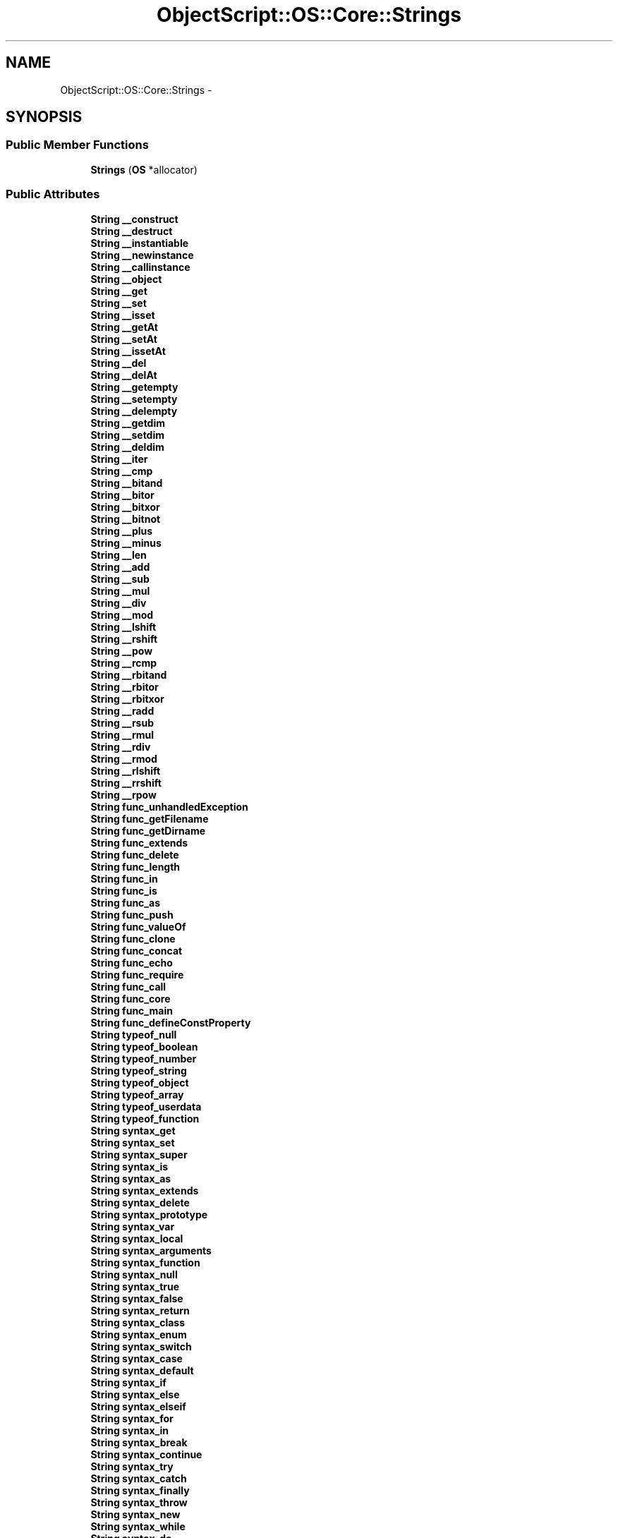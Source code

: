 .TH "ObjectScript::OS::Core::Strings" 3 "Sat Mar 26 2016" "IceTea" \" -*- nroff -*-
.ad l
.nh
.SH NAME
ObjectScript::OS::Core::Strings \- 
.SH SYNOPSIS
.br
.PP
.SS "Public Member Functions"

.in +1c
.ti -1c
.RI "\fBStrings\fP (\fBOS\fP *allocator)"
.br
.in -1c
.SS "Public Attributes"

.in +1c
.ti -1c
.RI "\fBString\fP \fB__construct\fP"
.br
.ti -1c
.RI "\fBString\fP \fB__destruct\fP"
.br
.ti -1c
.RI "\fBString\fP \fB__instantiable\fP"
.br
.ti -1c
.RI "\fBString\fP \fB__newinstance\fP"
.br
.ti -1c
.RI "\fBString\fP \fB__callinstance\fP"
.br
.ti -1c
.RI "\fBString\fP \fB__object\fP"
.br
.ti -1c
.RI "\fBString\fP \fB__get\fP"
.br
.ti -1c
.RI "\fBString\fP \fB__set\fP"
.br
.ti -1c
.RI "\fBString\fP \fB__isset\fP"
.br
.ti -1c
.RI "\fBString\fP \fB__getAt\fP"
.br
.ti -1c
.RI "\fBString\fP \fB__setAt\fP"
.br
.ti -1c
.RI "\fBString\fP \fB__issetAt\fP"
.br
.ti -1c
.RI "\fBString\fP \fB__del\fP"
.br
.ti -1c
.RI "\fBString\fP \fB__delAt\fP"
.br
.ti -1c
.RI "\fBString\fP \fB__getempty\fP"
.br
.ti -1c
.RI "\fBString\fP \fB__setempty\fP"
.br
.ti -1c
.RI "\fBString\fP \fB__delempty\fP"
.br
.ti -1c
.RI "\fBString\fP \fB__getdim\fP"
.br
.ti -1c
.RI "\fBString\fP \fB__setdim\fP"
.br
.ti -1c
.RI "\fBString\fP \fB__deldim\fP"
.br
.ti -1c
.RI "\fBString\fP \fB__iter\fP"
.br
.ti -1c
.RI "\fBString\fP \fB__cmp\fP"
.br
.ti -1c
.RI "\fBString\fP \fB__bitand\fP"
.br
.ti -1c
.RI "\fBString\fP \fB__bitor\fP"
.br
.ti -1c
.RI "\fBString\fP \fB__bitxor\fP"
.br
.ti -1c
.RI "\fBString\fP \fB__bitnot\fP"
.br
.ti -1c
.RI "\fBString\fP \fB__plus\fP"
.br
.ti -1c
.RI "\fBString\fP \fB__minus\fP"
.br
.ti -1c
.RI "\fBString\fP \fB__len\fP"
.br
.ti -1c
.RI "\fBString\fP \fB__add\fP"
.br
.ti -1c
.RI "\fBString\fP \fB__sub\fP"
.br
.ti -1c
.RI "\fBString\fP \fB__mul\fP"
.br
.ti -1c
.RI "\fBString\fP \fB__div\fP"
.br
.ti -1c
.RI "\fBString\fP \fB__mod\fP"
.br
.ti -1c
.RI "\fBString\fP \fB__lshift\fP"
.br
.ti -1c
.RI "\fBString\fP \fB__rshift\fP"
.br
.ti -1c
.RI "\fBString\fP \fB__pow\fP"
.br
.ti -1c
.RI "\fBString\fP \fB__rcmp\fP"
.br
.ti -1c
.RI "\fBString\fP \fB__rbitand\fP"
.br
.ti -1c
.RI "\fBString\fP \fB__rbitor\fP"
.br
.ti -1c
.RI "\fBString\fP \fB__rbitxor\fP"
.br
.ti -1c
.RI "\fBString\fP \fB__radd\fP"
.br
.ti -1c
.RI "\fBString\fP \fB__rsub\fP"
.br
.ti -1c
.RI "\fBString\fP \fB__rmul\fP"
.br
.ti -1c
.RI "\fBString\fP \fB__rdiv\fP"
.br
.ti -1c
.RI "\fBString\fP \fB__rmod\fP"
.br
.ti -1c
.RI "\fBString\fP \fB__rlshift\fP"
.br
.ti -1c
.RI "\fBString\fP \fB__rrshift\fP"
.br
.ti -1c
.RI "\fBString\fP \fB__rpow\fP"
.br
.ti -1c
.RI "\fBString\fP \fBfunc_unhandledException\fP"
.br
.ti -1c
.RI "\fBString\fP \fBfunc_getFilename\fP"
.br
.ti -1c
.RI "\fBString\fP \fBfunc_getDirname\fP"
.br
.ti -1c
.RI "\fBString\fP \fBfunc_extends\fP"
.br
.ti -1c
.RI "\fBString\fP \fBfunc_delete\fP"
.br
.ti -1c
.RI "\fBString\fP \fBfunc_length\fP"
.br
.ti -1c
.RI "\fBString\fP \fBfunc_in\fP"
.br
.ti -1c
.RI "\fBString\fP \fBfunc_is\fP"
.br
.ti -1c
.RI "\fBString\fP \fBfunc_as\fP"
.br
.ti -1c
.RI "\fBString\fP \fBfunc_push\fP"
.br
.ti -1c
.RI "\fBString\fP \fBfunc_valueOf\fP"
.br
.ti -1c
.RI "\fBString\fP \fBfunc_clone\fP"
.br
.ti -1c
.RI "\fBString\fP \fBfunc_concat\fP"
.br
.ti -1c
.RI "\fBString\fP \fBfunc_echo\fP"
.br
.ti -1c
.RI "\fBString\fP \fBfunc_require\fP"
.br
.ti -1c
.RI "\fBString\fP \fBfunc_call\fP"
.br
.ti -1c
.RI "\fBString\fP \fBfunc_core\fP"
.br
.ti -1c
.RI "\fBString\fP \fBfunc_main\fP"
.br
.ti -1c
.RI "\fBString\fP \fBfunc_defineConstProperty\fP"
.br
.ti -1c
.RI "\fBString\fP \fBtypeof_null\fP"
.br
.ti -1c
.RI "\fBString\fP \fBtypeof_boolean\fP"
.br
.ti -1c
.RI "\fBString\fP \fBtypeof_number\fP"
.br
.ti -1c
.RI "\fBString\fP \fBtypeof_string\fP"
.br
.ti -1c
.RI "\fBString\fP \fBtypeof_object\fP"
.br
.ti -1c
.RI "\fBString\fP \fBtypeof_array\fP"
.br
.ti -1c
.RI "\fBString\fP \fBtypeof_userdata\fP"
.br
.ti -1c
.RI "\fBString\fP \fBtypeof_function\fP"
.br
.ti -1c
.RI "\fBString\fP \fBsyntax_get\fP"
.br
.ti -1c
.RI "\fBString\fP \fBsyntax_set\fP"
.br
.ti -1c
.RI "\fBString\fP \fBsyntax_super\fP"
.br
.ti -1c
.RI "\fBString\fP \fBsyntax_is\fP"
.br
.ti -1c
.RI "\fBString\fP \fBsyntax_as\fP"
.br
.ti -1c
.RI "\fBString\fP \fBsyntax_extends\fP"
.br
.ti -1c
.RI "\fBString\fP \fBsyntax_delete\fP"
.br
.ti -1c
.RI "\fBString\fP \fBsyntax_prototype\fP"
.br
.ti -1c
.RI "\fBString\fP \fBsyntax_var\fP"
.br
.ti -1c
.RI "\fBString\fP \fBsyntax_local\fP"
.br
.ti -1c
.RI "\fBString\fP \fBsyntax_arguments\fP"
.br
.ti -1c
.RI "\fBString\fP \fBsyntax_function\fP"
.br
.ti -1c
.RI "\fBString\fP \fBsyntax_null\fP"
.br
.ti -1c
.RI "\fBString\fP \fBsyntax_true\fP"
.br
.ti -1c
.RI "\fBString\fP \fBsyntax_false\fP"
.br
.ti -1c
.RI "\fBString\fP \fBsyntax_return\fP"
.br
.ti -1c
.RI "\fBString\fP \fBsyntax_class\fP"
.br
.ti -1c
.RI "\fBString\fP \fBsyntax_enum\fP"
.br
.ti -1c
.RI "\fBString\fP \fBsyntax_switch\fP"
.br
.ti -1c
.RI "\fBString\fP \fBsyntax_case\fP"
.br
.ti -1c
.RI "\fBString\fP \fBsyntax_default\fP"
.br
.ti -1c
.RI "\fBString\fP \fBsyntax_if\fP"
.br
.ti -1c
.RI "\fBString\fP \fBsyntax_else\fP"
.br
.ti -1c
.RI "\fBString\fP \fBsyntax_elseif\fP"
.br
.ti -1c
.RI "\fBString\fP \fBsyntax_for\fP"
.br
.ti -1c
.RI "\fBString\fP \fBsyntax_in\fP"
.br
.ti -1c
.RI "\fBString\fP \fBsyntax_break\fP"
.br
.ti -1c
.RI "\fBString\fP \fBsyntax_continue\fP"
.br
.ti -1c
.RI "\fBString\fP \fBsyntax_try\fP"
.br
.ti -1c
.RI "\fBString\fP \fBsyntax_catch\fP"
.br
.ti -1c
.RI "\fBString\fP \fBsyntax_finally\fP"
.br
.ti -1c
.RI "\fBString\fP \fBsyntax_throw\fP"
.br
.ti -1c
.RI "\fBString\fP \fBsyntax_new\fP"
.br
.ti -1c
.RI "\fBString\fP \fBsyntax_while\fP"
.br
.ti -1c
.RI "\fBString\fP \fBsyntax_do\fP"
.br
.ti -1c
.RI "\fBString\fP \fBsyntax_const\fP"
.br
.ti -1c
.RI "\fBString\fP \fBsyntax_public\fP"
.br
.ti -1c
.RI "\fBString\fP \fBsyntax_protected\fP"
.br
.ti -1c
.RI "\fBString\fP \fBsyntax_private\fP"
.br
.ti -1c
.RI "\fBString\fP \fBsyntax_yield\fP"
.br
.ti -1c
.RI "\fBString\fP \fBsyntax_static\fP"
.br
.ti -1c
.RI "\fBString\fP \fBsyntax_debugger\fP"
.br
.ti -1c
.RI "\fBString\fP \fBsyntax_debuglocals\fP"
.br
.ti -1c
.RI "\fBString\fP \fBsyntax_line\fP"
.br
.ti -1c
.RI "\fBString\fP \fBsyntax_file\fP"
.br
.ti -1c
.RI "\fBString\fP \fBsyntax_dir\fP"
.br
.ti -1c
.RI "\fBString\fP \fBvar_globals\fP"
.br
.ti -1c
.RI "\fBString\fP \fBvar_func\fP"
.br
.ti -1c
.RI "\fBString\fP \fBvar_this\fP"
.br
.ti -1c
.RI "\fBString\fP \fBvar_env\fP"
.br
.ti -1c
.RI "\fBString\fP \fBvar_temp_prefix\fP"
.br
.ti -1c
.RI "\fBString\fP \fBempty\fP"
.br
.in -1c
.SH "Detailed Description"
.PP 
Definition at line 2428 of file objectscript\&.h\&.

.SH "Author"
.PP 
Generated automatically by Doxygen for IceTea from the source code\&.
